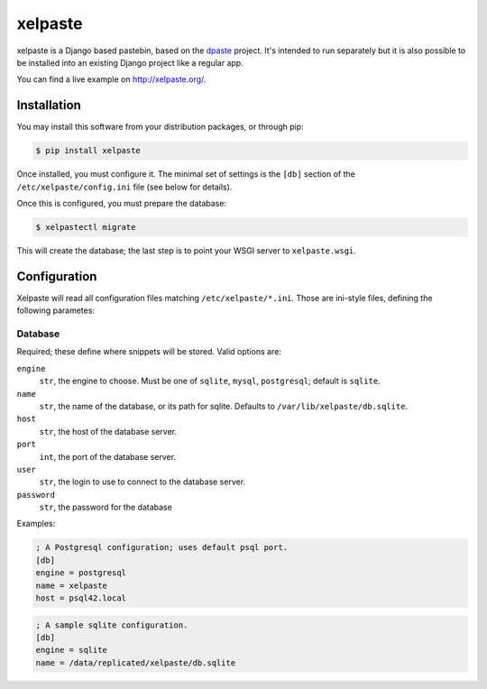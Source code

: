 ========
xelpaste
========


xelpaste is a Django based pastebin, based on the `dpaste <http://dpaste.de>`_ project.
It's intended to run separately but it is also possible to be installed into an existing Django project like a regular app.

You can find a live example on http://xelpaste.org/.


Installation
============

You may install this software from your distribution packages, or through pip:

.. code-block:: sh

    $ pip install xelpaste

Once installed, you must configure it.
The minimal set of settings is the ``[db]`` section of the ``/etc/xelpaste/config.ini`` file (see below for details).

Once this is configured, you must prepare the database:

.. code-block:: sh

    $ xelpastectl migrate

This will create the database; the last step is to point your WSGI server to ``xelpaste.wsgi``.


Configuration
=============

Xelpaste will read all configuration files matching ``/etc/xelpaste/*.ini``.
Those are ini-style files, defining the following parametes:

Database
--------

Required; these define where snippets will be stored.
Valid options are:

``engine``
    ``str``, the engine to choose.
    Must be one of ``sqlite``, ``mysql``, ``postgresql``; default is ``sqlite``.

``name``
    ``str``, the name of the database, or its path for sqlite.
    Defaults to ``/var/lib/xelpaste/db.sqlite``.

``host``
    ``str``, the host of the database server.

``port``
    ``int``, the port of the database server.

``user``
    ``str``, the login to use to connect to the database server.

``password``
    ``str``, the password for the database


Examples:

.. code-block:: ini

    ; A Postgresql configuration; uses default psql port.
    [db]
    engine = postgresql
    name = xelpaste
    host = psql42.local

.. code-block:: ini

    ; A sample sqlite configuration.
    [db]
    engine = sqlite
    name = /data/replicated/xelpaste/db.sqlite
